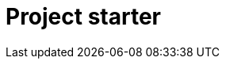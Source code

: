 = Project starter

[subs=attributes]
++++
<div id="starter-app"></div>
<script>window.minisite = { skipHighlightJs: true };</script>
<script defer src="https://cdnjs.cloudflare.com/ajax/libs/highlight.js/10.7.1/languages/asciidoc.min.js" integrity="sha512-P4UsjTljakRYt0AOxKKjqveT09WiYzoKI2kfI5NCswg6x1V6SemIMtIhFSKqJf8zjShgU4+tsMD7JlQvoNSL8A==" crossorigin="anonymous" referrerpolicy="no-referrer"></script>
<script defer src="/js/starter.js?v={project-starter-version}"></script>
++++
